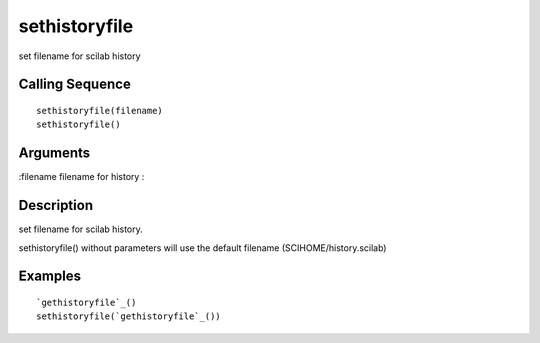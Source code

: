 


sethistoryfile
==============

set filename for scilab history



Calling Sequence
~~~~~~~~~~~~~~~~


::

    sethistoryfile(filename)
    sethistoryfile()




Arguments
~~~~~~~~~

:filename filename for history
:



Description
~~~~~~~~~~~

set filename for scilab history.

sethistoryfile() without parameters will use the default filename
(SCIHOME/history.scilab)



Examples
~~~~~~~~


::

    `gethistoryfile`_()
    sethistoryfile(`gethistoryfile`_())




